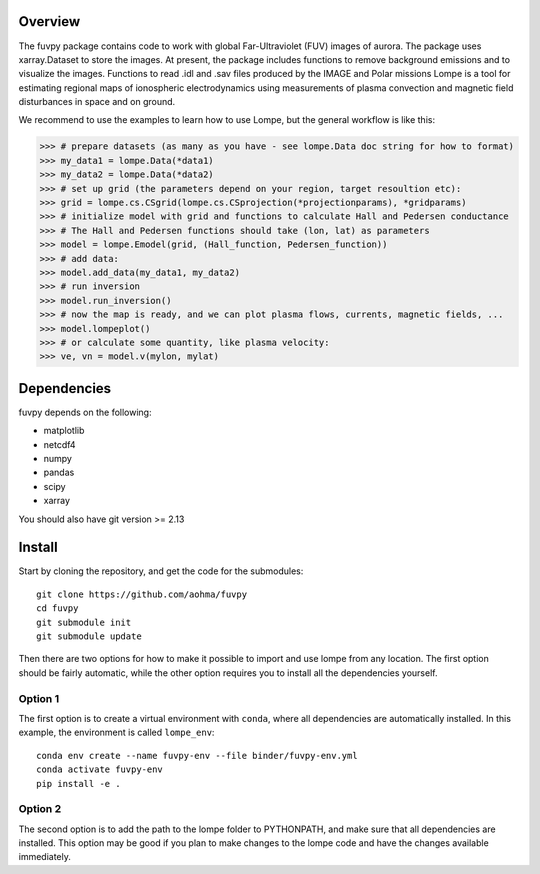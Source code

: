 Overview
========

The fuvpy package contains code to work with global Far-Ultraviolet (FUV) images of aurora.
The package uses xarray.Dataset to store the images.
At present, the package includes functions to remove background emissions and to visualize the images.
Functions to read .idl and .sav files produced by the IMAGE and Polar missions
Lompe is a tool for estimating regional maps of ionospheric electrodynamics using measurements of plasma convection and magnetic field disturbances in space and on ground.

We recommend to use the examples to learn how to use Lompe, but the general workflow is like this:

.. code-block:: python

    >>> # prepare datasets (as many as you have - see lompe.Data doc string for how to format)
    >>> my_data1 = lompe.Data(*data1)
    >>> my_data2 = lompe.Data(*data2)
    >>> # set up grid (the parameters depend on your region, target resoultion etc):
    >>> grid = lompe.cs.CSgrid(lompe.cs.CSprojection(*projectionparams), *gridparams)
    >>> # initialize model with grid and functions to calculate Hall and Pedersen conductance
    >>> # The Hall and Pedersen functions should take (lon, lat) as parameters
    >>> model = lompe.Emodel(grid, (Hall_function, Pedersen_function))
    >>> # add data:
    >>> model.add_data(my_data1, my_data2)
    >>> # run inversion
    >>> model.run_inversion()
    >>> # now the map is ready, and we can plot plasma flows, currents, magnetic fields, ...
    >>> model.lompeplot()
    >>> # or calculate some quantity, like plasma velocity:
    >>> ve, vn = model.v(mylon, mylat)


Dependencies
============
fuvpy depends on the following:

- matplotlib
- netcdf4
- numpy
- pandas
- scipy
- xarray

You should also have git version >= 2.13

Install
=======
Start by cloning the repository, and get the code for the submodules::

    git clone https://github.com/aohma/fuvpy
    cd fuvpy
    git submodule init
    git submodule update

Then there are two options for how to make it possible to import and use lompe from any location. The first option should be fairly automatic, while the other option requires you to install all the dependencies yourself.

Option 1
--------
The first option is to create a virtual environment with ``conda``, where all dependencies are automatically installed. In this example, the environment is called ``lompe_env``::

    conda env create --name fuvpy-env --file binder/fuvpy-env.yml
    conda activate fuvpy-env
    pip install -e .

Option 2
--------
The second option is to add the path to the lompe folder to PYTHONPATH, and make sure that all dependencies are installed. This option may be good if you plan to make changes to the lompe code and have the changes available immediately.
